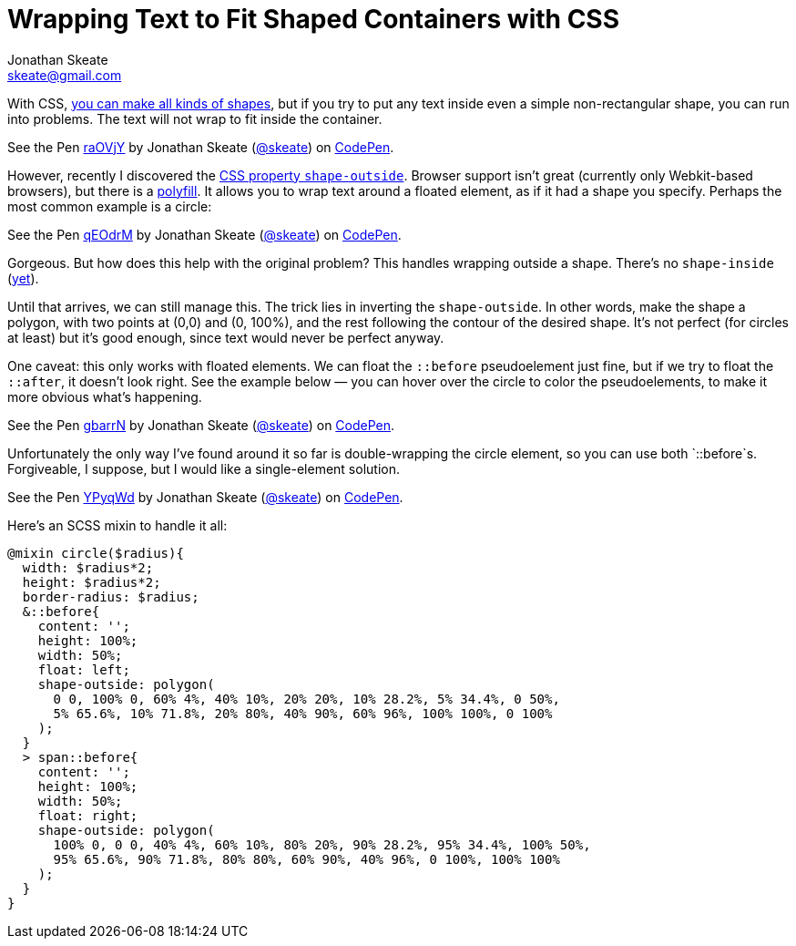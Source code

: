 = Wrapping Text to Fit Shaped Containers with CSS
Jonathan Skeate <skeate@gmail.com>
:published-at: 2014-11-29
:hp-tags: css, css3, demo

[.lead]
With CSS, http://nicolasgallagher.com/pure-css-gui-icons/demo/#non[you
can make all kinds of shapes], but if you try to put any text inside
even a simple non-rectangular shape, you can run into problems. The text
will not wrap to fit inside the container.

+++
<p data-height="268" data-theme-id="16793" data-slug-hash="raOVjY" data-default-tab="result" data-user="skeate" class='codepen'>See the Pen <a href='http://codepen.io/skeate/pen/raOVjY/'>raOVjY</a> by Jonathan Skeate (<a href='http://codepen.io/skeate'>@skeate</a>) on <a href='http://codepen.io'>CodePen</a>.</p>
+++

However, recently I discovered the
https://developer.mozilla.org/en-US/docs/Web/CSS/shape-outside[CSS
property `shape-outside`]. Browser support isn’t great (currently only
Webkit-based browsers), but there is a
https://github.com/adobe-webplatform/css-shapes-polyfill[polyfill]. It
allows you to wrap text around a floated element, as if it had a shape
you specify. Perhaps the most common example is a circle:

+++
<p data-height="268" data-theme-id="16793" data-slug-hash="qEOdrM" data-default-tab="result" data-user="skeate" class='codepen'>See the Pen <a href='http://codepen.io/skeate/pen/qEOdrM/'>qEOdrM</a> by Jonathan Skeate (<a href='http://codepen.io/skeate'>@skeate</a>) on <a href='http://codepen.io'>CodePen</a>.</p>
+++

Gorgeous. But how does this help with the original problem? This handles
wrapping outside a shape. There’s no `shape-inside`
(http://dev.w3.org/csswg/css-shapes-2/#shape-inside-property[yet]).

Until that arrives, we can still manage this. The trick lies in
inverting the `shape-outside`. In other words, make the shape a polygon,
with two points at (0,0) and (0, 100%), and the rest following the
contour of the desired shape. It’s not perfect (for circles at least)
but it’s good enough, since text would never be perfect anyway.

One caveat: this only works with floated elements. We can float the
`::before` pseudoelement just fine, but if we try to float the
`::after`, it doesn’t look right. See the example below — you can hover
over the circle to color the pseudoelements, to make it more obvious
what’s happening.

+++
<p data-height="268" data-theme-id="16793" data-slug-hash="gbarrN" data-default-tab="result" data-user="skeate" class='codepen'>See the Pen <a href='http://codepen.io/skeate/pen/gbarrN/'>gbarrN</a> by Jonathan Skeate (<a href='http://codepen.io/skeate'>@skeate</a>) on <a href='http://codepen.io'>CodePen</a>.</p>
+++

Unfortunately the only way I’ve found around it so far is
double-wrapping the circle element, so you can use both `::before`s.
Forgiveable, I suppose, but I would like a single-element solution.

+++
<p data-height="268" data-theme-id="16793" data-slug-hash="YPyqWd" data-default-tab="result" data-user="skeate" class='codepen'>See the Pen <a href='http://codepen.io/skeate/pen/YPyqWd/'>YPyqWd</a> by Jonathan Skeate (<a href='http://codepen.io/skeate'>@skeate</a>) on <a href='http://codepen.io'>CodePen</a>.</p>
+++

Here’s an SCSS mixin to handle it all:

[source,scss]
@mixin circle($radius){
  width: $radius*2;
  height: $radius*2;
  border-radius: $radius;
  &::before{
    content: '';
    height: 100%;
    width: 50%;
    float: left;
    shape-outside: polygon(
      0 0, 100% 0, 60% 4%, 40% 10%, 20% 20%, 10% 28.2%, 5% 34.4%, 0 50%,
      5% 65.6%, 10% 71.8%, 20% 80%, 40% 90%, 60% 96%, 100% 100%, 0 100%
    );
  }
  > span::before{
    content: '';
    height: 100%;
    width: 50%;
    float: right;
    shape-outside: polygon(
      100% 0, 0 0, 40% 4%, 60% 10%, 80% 20%, 90% 28.2%, 95% 34.4%, 100% 50%,
      95% 65.6%, 90% 71.8%, 80% 80%, 60% 90%, 40% 96%, 0 100%, 100% 100%
    );
  }
}

+++
<script async src="//assets.codepen.io/assets/embed/ei.js"></script>
+++